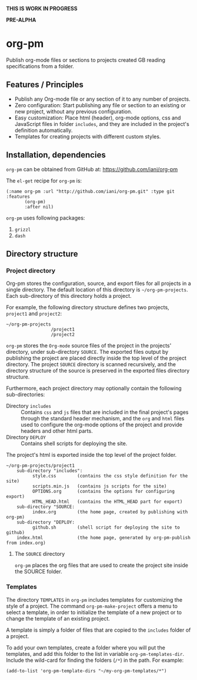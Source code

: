 #+PM_PROJECTS: project1
*THIS IS WORK IN PROGRESS*

*PRE-ALPHA*

* org-pm

Publish org-mode files or sections to projects created GB reading specifications from a folder.
** Features / Principles

- Publish any Org-mode file or any section of it to any number of projects.
- Zero configuration: Start publishing any file or section to an existing or new project, without any previous configuration.
- Easy customization: Place html (header), org-mode options, css and JavaScript files in folder =includes=, and they are included in the project's definition automatically.
- Templates for creating projects with different custom styles.

** Installation, dependencies

=org-pm= can be obtained from GitHub at: https://github.com/iani/org-pm

The =el-get= recipe for =org-pm= is:

#+BEGIN_SRC elisp
(:name org-pm :url "http://github.com/iani/org-pm.git" :type git :features
       (org-pm)
       :after nil)
#+END_SRC

=org-pm= uses following packages:

1. =grizzl=
2. =dash=

** Directory structure
*** Project directory

Org-pm stores the configuration, source, and export files for all projects in a single directory.  The default location of this directory is =~/org-pm-projects=. Each sub-directory of this directory holds a project.

For example, the following directory structure defines two projects, =project1= and =project2=:

#+BEGIN_EXAMPLE
~/org-pm-projects
                 /project1
                 /project2
#+END_EXAMPLE

=org-pm= stores the =Org-mode= source files of the project in the projects' directory, under sub-directory =SOURCE=.  The exported files output by publishing the project are placed directly inside the top level of the project directory.  The project =SOURCE= directory is scanned recursively, and the directory structure of the source is preserved in the exported files directory structure.

Furthermore, each project directory may optionally contain the following sub-directories:
- Directory =includes= :: Contains =css= and =js= files that are included in the final project's pages through the standard header mechanism, and the =org= and =html= files used to configure the org-mode options of the project and provide headers and other html parts.
- Directory =DEPLOY= :: Contains shell scripts for deploying the site.

The project's html is exported inside the top level of the project folder.

#+BEGIN_EXAMPLE
~/org-pm-projects/project1
    sub-directory "includes":
          style.css        (contains the css style definition for the site)
          scripts.min.js   (contains js scripts for the site)
          OPTIONS.org      (contains the options for configuring export)
          HTML_HEAD.html   (contains the HTML_HEAD part for export)
    sub-directory "SOURCE:
          index.org        (the home page, created by publishing with org-pm)
    sub-directory "DEPLOY:
          github.sh        (shell script for deploying the site to github)
    index.html             (the home page, generated by org-pm-publish from index.org)
#+END_EXAMPLE

**** The =SOURCE= directory

=org-pm= places the org files that are used to create the project site inside the SOURCE folder.

*** Templates

The directory =TEMPLATES= in =org-pm= includes templates for customizing the style of a project.  The command =org-pm-make-project= offers a menu to select a template, in order to initialize the template of a new project or to change the template of an existing project.

A template is simply a folder of files that are copied to the =includes= folder of a project.

To add your own templates, create a folder where you will put the templates, and add this folder to the list in variable =org-pm-templates-dir=.  Include the wild-card for finding the folders (=/*=) in the path. For example:

#+BEGIN_SRC elisp
  (add-to-list 'org-pm-template-dirs "~/my-org-pm-templates/*")
#+END_SRC
